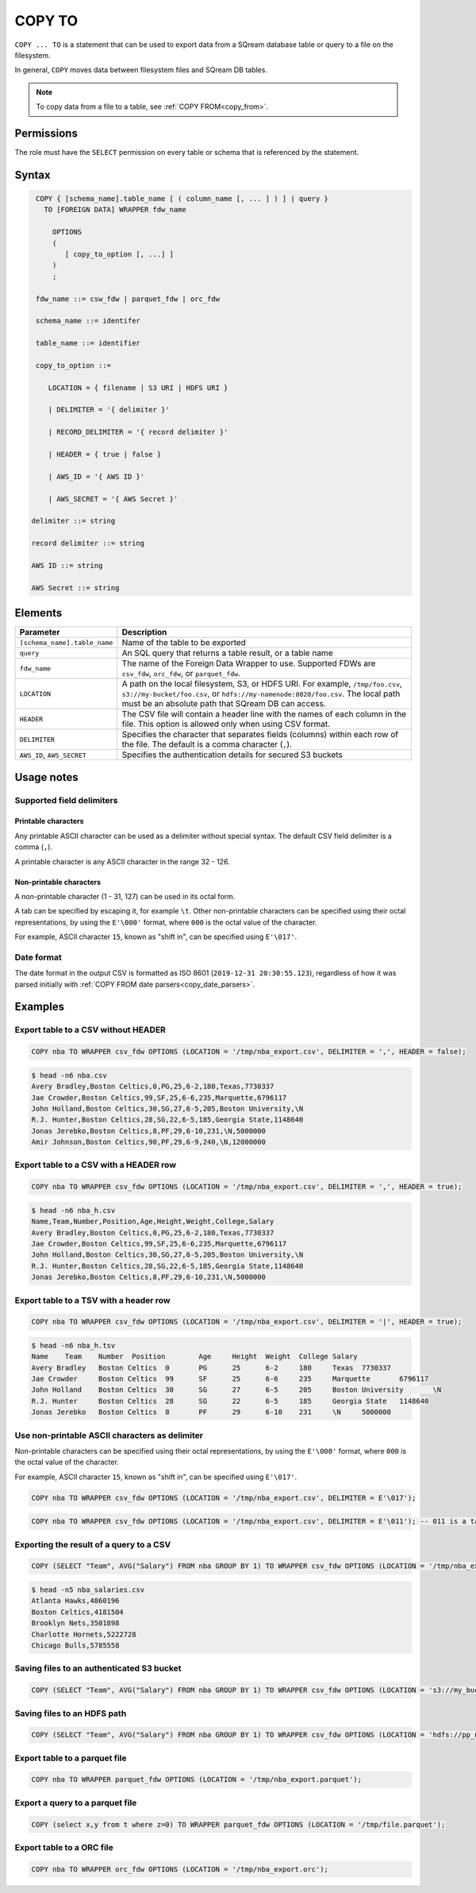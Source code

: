.. _copy_to:

**********************
COPY TO
**********************

``COPY ... TO`` is a statement that can be used to export data from a SQream database table or query to a file on the filesystem.

In general, ``COPY`` moves data between filesystem files and SQream DB tables.

.. note:: To copy data from a file to a table, see :ref:`COPY FROM<copy_from>`.

Permissions
=============

The role must have the ``SELECT`` permission on every table or schema that is referenced by the statement.

Syntax
==========

.. code-block:: postgres

   COPY { [schema_name].table_name [ ( column_name [, ... ] ) ] | query } 
     TO [FOREIGN DATA] WRAPPER fdw_name
      
       OPTIONS
       (
          [ copy_to_option [, ...] ]
       )
       ;
       
   fdw_name ::= csw_fdw | parquet_fdw | orc_fdw
   
   schema_name ::= identifer
  
   table_name ::= identifier

   copy_to_option ::= 

      LOCATION = { filename | S3 URI | HDFS URI }   
      
      | DELIMITER = '{ delimiter }'
      
      | RECORD_DELIMITER = '{ record delimiter }'
      
      | HEADER = { true | false }
      
      | AWS_ID = '{ AWS ID }'
      
      | AWS_SECRET = '{ AWS Secret }'

  delimiter ::= string

  record delimiter ::= string

  AWS ID ::= string

  AWS Secret ::= string

Elements
============

.. list-table:: 
   :widths: auto
   :header-rows: 1
   
   * - Parameter
     - Description
   * - ``[schema_name].table_name``
     - Name of the table to be exported
   * - ``query``
     - An SQL query that returns a table result, or a table name
   * - ``fdw_name``
     - The name of the Foreign Data Wrapper to use. Supported FDWs are ``csv_fdw``, ``orc_fdw``, or ``parquet_fdw``.
   * - ``LOCATION``
     - A path on the local filesystem, S3, or HDFS URI. For example, ``/tmp/foo.csv``, ``s3://my-bucket/foo.csv``, or ``hdfs://my-namenode:8020/foo.csv``. The local path must be an absolute path that SQream DB can access.
   * - ``HEADER``
     - The CSV file will contain a header line with the names of each column in the file. This option is allowed only when using CSV format.
   * - ``DELIMITER``
     - Specifies the character that separates fields (columns) within each row of the file. The default is a comma character (``,``).
   * - ``AWS_ID``, ``AWS_SECRET``
     - Specifies the authentication details for secured S3 buckets

Usage notes
===============

Supported field delimiters
------------------------------

Printable characters
^^^^^^^^^^^^^^^^^^^^^

Any printable ASCII character can be used as a delimiter without special syntax. The default CSV field delimiter is a comma (``,``).

A printable character is any ASCII character in the range 32 - 126.

Non-printable characters
^^^^^^^^^^^^^^^^^^^^^^^^^^^^

A non-printable character (1 - 31, 127) can be used in its octal form. 

A tab can be specified by escaping it, for example ``\t``. Other non-printable characters can be specified using their octal representations, by using the ``E'\000'`` format, where ``000`` is the octal value of the character.

For example, ASCII character ``15``, known as "shift in", can be specified using ``E'\017'``.


Date format
---------------

The date format in the output CSV is formatted as ISO 8601 (``2019-12-31 20:30:55.123``), regardless of how it was parsed initially with :ref:`COPY FROM date parsers<copy_date_parsers>`.


Examples
===========

Export table to a CSV without HEADER
------------------------------------

.. code-block:: psql
   
   COPY nba TO WRAPPER csv_fdw OPTIONS (LOCATION = '/tmp/nba_export.csv', DELIMITER = ',', HEADER = false);

.. code-block:: console
   
   $ head -n6 nba.csv
   Avery Bradley,Boston Celtics,0,PG,25,6-2,180,Texas,7730337
   Jae Crowder,Boston Celtics,99,SF,25,6-6,235,Marquette,6796117
   John Holland,Boston Celtics,30,SG,27,6-5,205,Boston University,\N
   R.J. Hunter,Boston Celtics,28,SG,22,6-5,185,Georgia State,1148640
   Jonas Jerebko,Boston Celtics,8,PF,29,6-10,231,\N,5000000
   Amir Johnson,Boston Celtics,90,PF,29,6-9,240,\N,12000000

Export table to a CSV with a HEADER row
-----------------------------------------

.. code-block:: psql
   
	COPY nba TO WRAPPER csv_fdw OPTIONS (LOCATION = '/tmp/nba_export.csv', DELIMITER = ',', HEADER = true);

.. code-block:: console
   
   $ head -n6 nba_h.csv
   Name,Team,Number,Position,Age,Height,Weight,College,Salary
   Avery Bradley,Boston Celtics,0,PG,25,6-2,180,Texas,7730337
   Jae Crowder,Boston Celtics,99,SF,25,6-6,235,Marquette,6796117
   John Holland,Boston Celtics,30,SG,27,6-5,205,Boston University,\N
   R.J. Hunter,Boston Celtics,28,SG,22,6-5,185,Georgia State,1148640
   Jonas Jerebko,Boston Celtics,8,PF,29,6-10,231,\N,5000000

Export table to a TSV with a header row
-----------------------------------------

.. code-block:: psql
   
	COPY nba TO WRAPPER csv_fdw OPTIONS (LOCATION = '/tmp/nba_export.csv', DELIMITER = '|', HEADER = true);

.. code-block:: console
   
   $ head -n6 nba_h.tsv
   Name    Team    Number  Position        Age     Height  Weight  College Salary
   Avery Bradley   Boston Celtics  0       PG      25      6-2     180     Texas  7730337
   Jae Crowder     Boston Celtics  99      SF      25      6-6     235     Marquette       6796117
   John Holland    Boston Celtics  30      SG      27      6-5     205     Boston University       \N
   R.J. Hunter     Boston Celtics  28      SG      22      6-5     185     Georgia State   1148640
   Jonas Jerebko   Boston Celtics  8       PF      29      6-10    231     \N     5000000

Use non-printable ASCII characters as delimiter
-------------------------------------------------------

Non-printable characters can be specified using their octal representations, by using the ``E'\000'`` format, where ``000`` is the octal value of the character.

For example, ASCII character ``15``, known as "shift in", can be specified using ``E'\017'``.

.. code-block:: psql
   
	COPY nba TO WRAPPER csv_fdw OPTIONS (LOCATION = '/tmp/nba_export.csv', DELIMITER = E'\017');   

.. code-block:: psql
   
	COPY nba TO WRAPPER csv_fdw OPTIONS (LOCATION = '/tmp/nba_export.csv', DELIMITER = E'\011'); -- 011 is a tab character

Exporting the result of a query to a CSV
--------------------------------------------

.. code-block:: psql
   
	COPY (SELECT "Team", AVG("Salary") FROM nba GROUP BY 1) TO WRAPPER csv_fdw OPTIONS (LOCATION = '/tmp/nba_export.csv');

.. code-block:: console
   
   $ head -n5 nba_salaries.csv
   Atlanta Hawks,4860196
   Boston Celtics,4181504
   Brooklyn Nets,3501898
   Charlotte Hornets,5222728
   Chicago Bulls,5785558

Saving files to an authenticated S3 bucket
--------------------------------------------

.. code-block:: psql
   
	COPY (SELECT "Team", AVG("Salary") FROM nba GROUP BY 1) TO WRAPPER csv_fdw OPTIONS (LOCATION = 's3://my_bucket/salaries/nba_export.csv', AWS_ID = 'my_aws_id', AWS_SECRET = 'my_aws_secret');

Saving files to an HDFS path
--------------------------------------------

.. code-block:: psql
   
   	COPY (SELECT "Team", AVG("Salary") FROM nba GROUP BY 1) TO WRAPPER csv_fdw OPTIONS (LOCATION = 'hdfs://pp_namenode:8020/nba_export.csv');


Export table to a parquet file
------------------------------

.. code-block:: psql
   
	COPY nba TO WRAPPER parquet_fdw OPTIONS (LOCATION = '/tmp/nba_export.parquet');


Export a query to a parquet file
--------------------------------

.. code-block:: psql

	COPY (select x,y from t where z=0) TO WRAPPER parquet_fdw OPTIONS (LOCATION = '/tmp/file.parquet');


Export table to a ORC file
------------------------------

.. code-block:: psql
   
	COPY nba TO WRAPPER orc_fdw OPTIONS (LOCATION = '/tmp/nba_export.orc');

